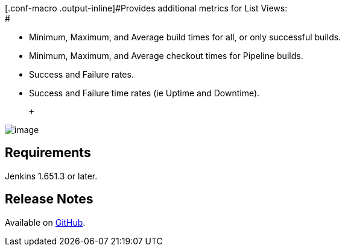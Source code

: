 [.conf-macro .output-inline]#Provides additional metrics for List
Views: +
#

* Minimum, Maximum, and Average build times for all, or only successful
builds.
* Minimum, Maximum, and Average checkout times for Pipeline builds.
* Success and Failure rates.
* Success and Failure time rates (ie Uptime and Downtime).

 +

[.confluence-embedded-file-wrapper]#image:docs/images/image2018-6-20_23:20:17.png[image]#

[[AdditionalMetricsPlugin-Requirements]]
== Requirements

Jenkins 1.651.3 or later.

[[AdditionalMetricsPlugin-ReleaseNotes]]
== Release Notes

Available on
https://github.com/jenkinsci/additional-metrics-plugin/blob/master/RELEASE.md[GitHub].
